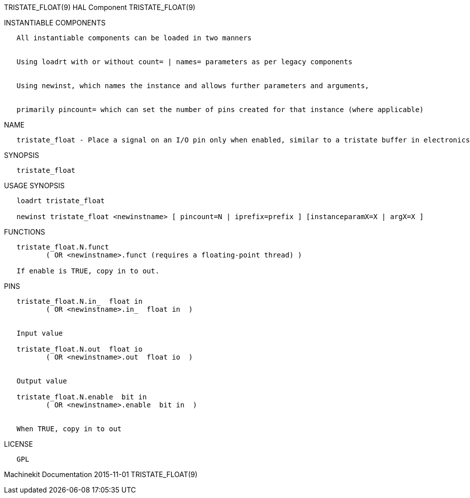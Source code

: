 TRISTATE_FLOAT(9) HAL Component TRISTATE_FLOAT(9)

INSTANTIABLE COMPONENTS

----------------------------------------------------------------------------------------------------
   All instantiable components can be loaded in two manners


   Using loadrt with or without count= | names= parameters as per legacy components


   Using newinst, which names the instance and allows further parameters and arguments,


   primarily pincount= which can set the number of pins created for that instance (where applicable)
----------------------------------------------------------------------------------------------------

NAME

---------------------------------------------------------------------------------------------------------------
   tristate_float - Place a signal on an I/O pin only when enabled, similar to a tristate buffer in electronics
---------------------------------------------------------------------------------------------------------------

SYNOPSIS

-----------------
   tristate_float
-----------------

USAGE SYNOPSIS

----------------------------------------------------------------------------------------------------
   loadrt tristate_float

   newinst tristate_float <newinstname> [ pincount=N | iprefix=prefix ] [instanceparamX=X | argX=X ]
----------------------------------------------------------------------------------------------------

FUNCTIONS

-----------------------------------------------------------------------
   tristate_float.N.funct
          ( OR <newinstname>.funct (requires a floating-point thread) )

   If enable is TRUE, copy in to out.
-----------------------------------------------------------------------

PINS

----------------------------------------------
   tristate_float.N.in_  float in
          ( OR <newinstname>.in_  float in  )


   Input value

   tristate_float.N.out  float io
          ( OR <newinstname>.out  float io  )


   Output value

   tristate_float.N.enable  bit in
          ( OR <newinstname>.enable  bit in  )


   When TRUE, copy in to out
----------------------------------------------

LICENSE

------
   GPL
------

Machinekit Documentation 2015-11-01 TRISTATE_FLOAT(9)
